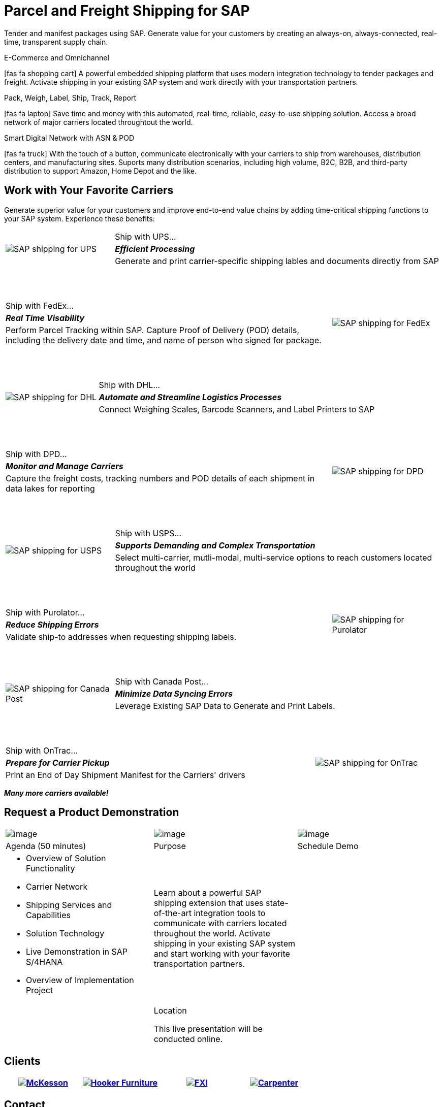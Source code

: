 # Parcel and Freight Shipping for SAP
:showtitle:
:page-title: Parcel and Freight Shipping Extension for SAP
:page-description: Powerful embedded shipping platform that uses modern integration to connect SAP to parcel carriers
:page-author: Josh Riff, https://www.linkedin.com/in/joshriff
:page-copyright: Common Commons license BY-NC-ND
:imagesdir: assets
:icons: font
// ifdef::env-vscode[:relfilesuffix: .html]
// ifdef::env-vscode[:relfileprefix: _posts/]
:sectids:
:experimental:
// ifndef::env-github[:toc:]
// ifndef::env-github[:toclevels: 1]
// ifndef::env-github[:toc: preamble]
:table-frame: none
// define an attribute as an alias for a <blank> line.


Tender and manifest packages using SAP.  Generate value for your customers by creating an always-on, always-connected, real-time, transparent supply chain.

.E-Commerce and Omnichannel
****
icon:fas fa-shopping-cart[5x,role=yellow]
A powerful embedded shipping platform that uses modern integration
technology to tender packages and freight. Activate shipping in your
existing SAP system and work directly with your transportation partners.
****

.Pack, Weigh, Label, Ship, Track, Report
****
icon:fas fa-laptop[5x,role=yellow]
Save time and money with this automated, real-time, reliable,
easy-to-use shipping solution. Access a broad network of major carriers located throughtout the world.
****

.Smart Digital Network with ASN & POD
****
icon:fas fa-truck[5x,role=yellow]
With the touch of a button, communicate electronically with your carriers to ship from warehouses, distribution centers, and manufacturing sites. Suports many distribution scenarios, including high volume, B2C, B2B, and third-party distribution to support Amazon, Home Depot and the like.
****


== Work with Your Favorite Carriers

Generate superior value for your customers and improve end-to-end value chains by adding time-critical shipping functions to your SAP system. Experience these benefits:

[cols="25%, 75%"]
|===
.3+|image:carriers/circleUPS.png[SAP shipping for UPS]
<.>|Ship with UPS… 

<.^|*_Efficient Processing_* 

<.<|Generate and print carrier-specific shipping lables and documents directly from SAP
|===

{empty} +
{empty} +

[cols="75%,25%"]
|===
>.>|Ship with FedEx…
.3+|image:carriers/circleFEDEX.png[SAP shipping for FedEx]

>.^|*_Real Time Visability_*

>.<|Perform Parcel Tracking within SAP. Capture Proof of Delivery (POD) details, including the delivery date and time, and name of person who signed for package.
|===

{empty} +
{empty} +

[cols="25%, 75%"]
|===
.3+|image:carriers/circleDHL.png[SAP shipping for DHL]
<.>|Ship with DHL…

<.^|*_Automate and Streamline Logistics Processes_*

<.<|Connect Weighing Scales, Barcode Scanners, and Label Printers to SAP
|===

{empty} +
{empty} +

[cols="75%,25%"]
|===
>.>|Ship with DPD…
.3+|image:carriers/circleDPD.png[SAP shipping for DPD]

 >.^| *_Monitor and Manage Carriers_*

>.<|Capture the freight costs, tracking numbers and POD details of each
shipment in data lakes for reporting
|===

{empty} +
{empty} +


[cols="25%, 75%"]
|===
.3+|image:carriers/circleUSPS.png[SAP shipping for USPS]
<.>|Ship with USPS…

<.^|*_Supports Demanding and Complex Transportation_*

<.<|Select multi-carrier, mutli-modal, multi-service options to reach customers located throughout the world
|===

{empty} +
{empty} +


[cols="75%, 25%""]
|===
>.>|Ship with Purolator…
.3+|image:carriers/circlePUROLATOR.png[SAP shipping for Purolator]

>.^|*_Reduce Shipping Errors_*

>.<|Validate ship-to addresses when requesting shipping labels.
|===

{empty} +
{empty} +


[cols="25%, 75%"]
|===
.3+|image:carriers/circleCANADAPOST.png[SAP shipping for
Canada Post]
<.>|Ship with Canada Post…

<.^|*_Minimize Data Syncing Errors_*

<.<|Leverage Existing SAP Data to Generate and Print Labels.
|===

{empty} +
{empty} +

[cols="75%, 25%"]
|===
>.>|Ship with OnTrac…
.3+| image:carriers/circleONTRAC.png[SAP shipping for OnTrac]

>.^|*_Prepare for Carrier Pickup_*

>.<|Print an End of Day Shipment Manifest for the Carriers' drivers
|===

*_Many more carriers available!_*

== Request a Product Demonstration

[cols="34%, 33%, 33%"]
[grid="none"]
|=== 
|image:josh.jpg[image]
|image:packingStation_small.jpg[image]
|image:register.png[image]

^a| [.lead]
Agenda (50 minutes)
^a| [.lead]
Purpose
^a| [.lead]
Schedule Demo

a|* Overview of Solution Functionality
* Carrier Network
* Shipping Services and Capabilities
* Solution Technology
* Live Demonstration in SAP S/4HANA
* Overview of Implementation Project

a|Learn about a powerful SAP shipping extension that uses state-of-the-art integration tools to communicate with carriers located throughout the world. Activate shipping in your existing SAP system and start working with your favorite transportation partners.
|

|
a|[.lead]
Location

This live presentation will be conducted online.
|
|===

== Clients

[cols="25%, 25%, 25%, 25%"]
[grid=none]
|===
.^|https://www.mckesson.com/[image:clients/clientMCKESSON.png[McKesson]]

.^|https://www.hookerfurniture.com/[image:clients/clientHOOKER.png[Hooker Furniture]]

.^|https://www.fxi.com/[image:clients/clientFXI.png[FXI]]

.^|https://carpenter.com[image:clients/clientCARPENTER.png[Carpenter]]
|===


== Contact

Let's talk about how Blue Harbors shipping software can benefit your business.  Contact us today.

mailto:info@blueharbors.com[Email info@blueharbors.com]

[.copyright]#Copyright © Parcel and Freight Shipping For SAP 2023#


